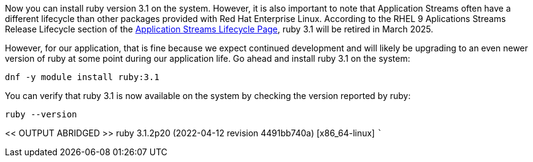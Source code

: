 Now you can install ruby version 3.1 on the system. However, it is also
important to note that Application Streams often have a different
lifecycle than other packages provided with Red Hat Enterprise Linux.
According to the RHEL 9 Aplications Streams Release Lifecycle section of
the
https://access.redhat.com/support/policy/updates/rhel-app-streams-life-cycle[Application
Streams Lifecycle Page,window=read-later], ruby 3.1 will be retired in March 2025.

However, for our application, that is fine because we expect continued
development and will likely be upgrading to an even newer version of
ruby at some point during our application life. Go ahead and install
ruby 3.1 on the system:

[source,bash]
----
dnf -y module install ruby:3.1
----

You can verify that ruby 3.1 is now available on the system by checking
the version reported by ruby:

[source,bash]
----
ruby --version
----

<< OUTPUT ABRIDGED >> ruby 3.1.2p20 (2022-04-12 revision 4491bb740a)
[x86_64-linux] ```
